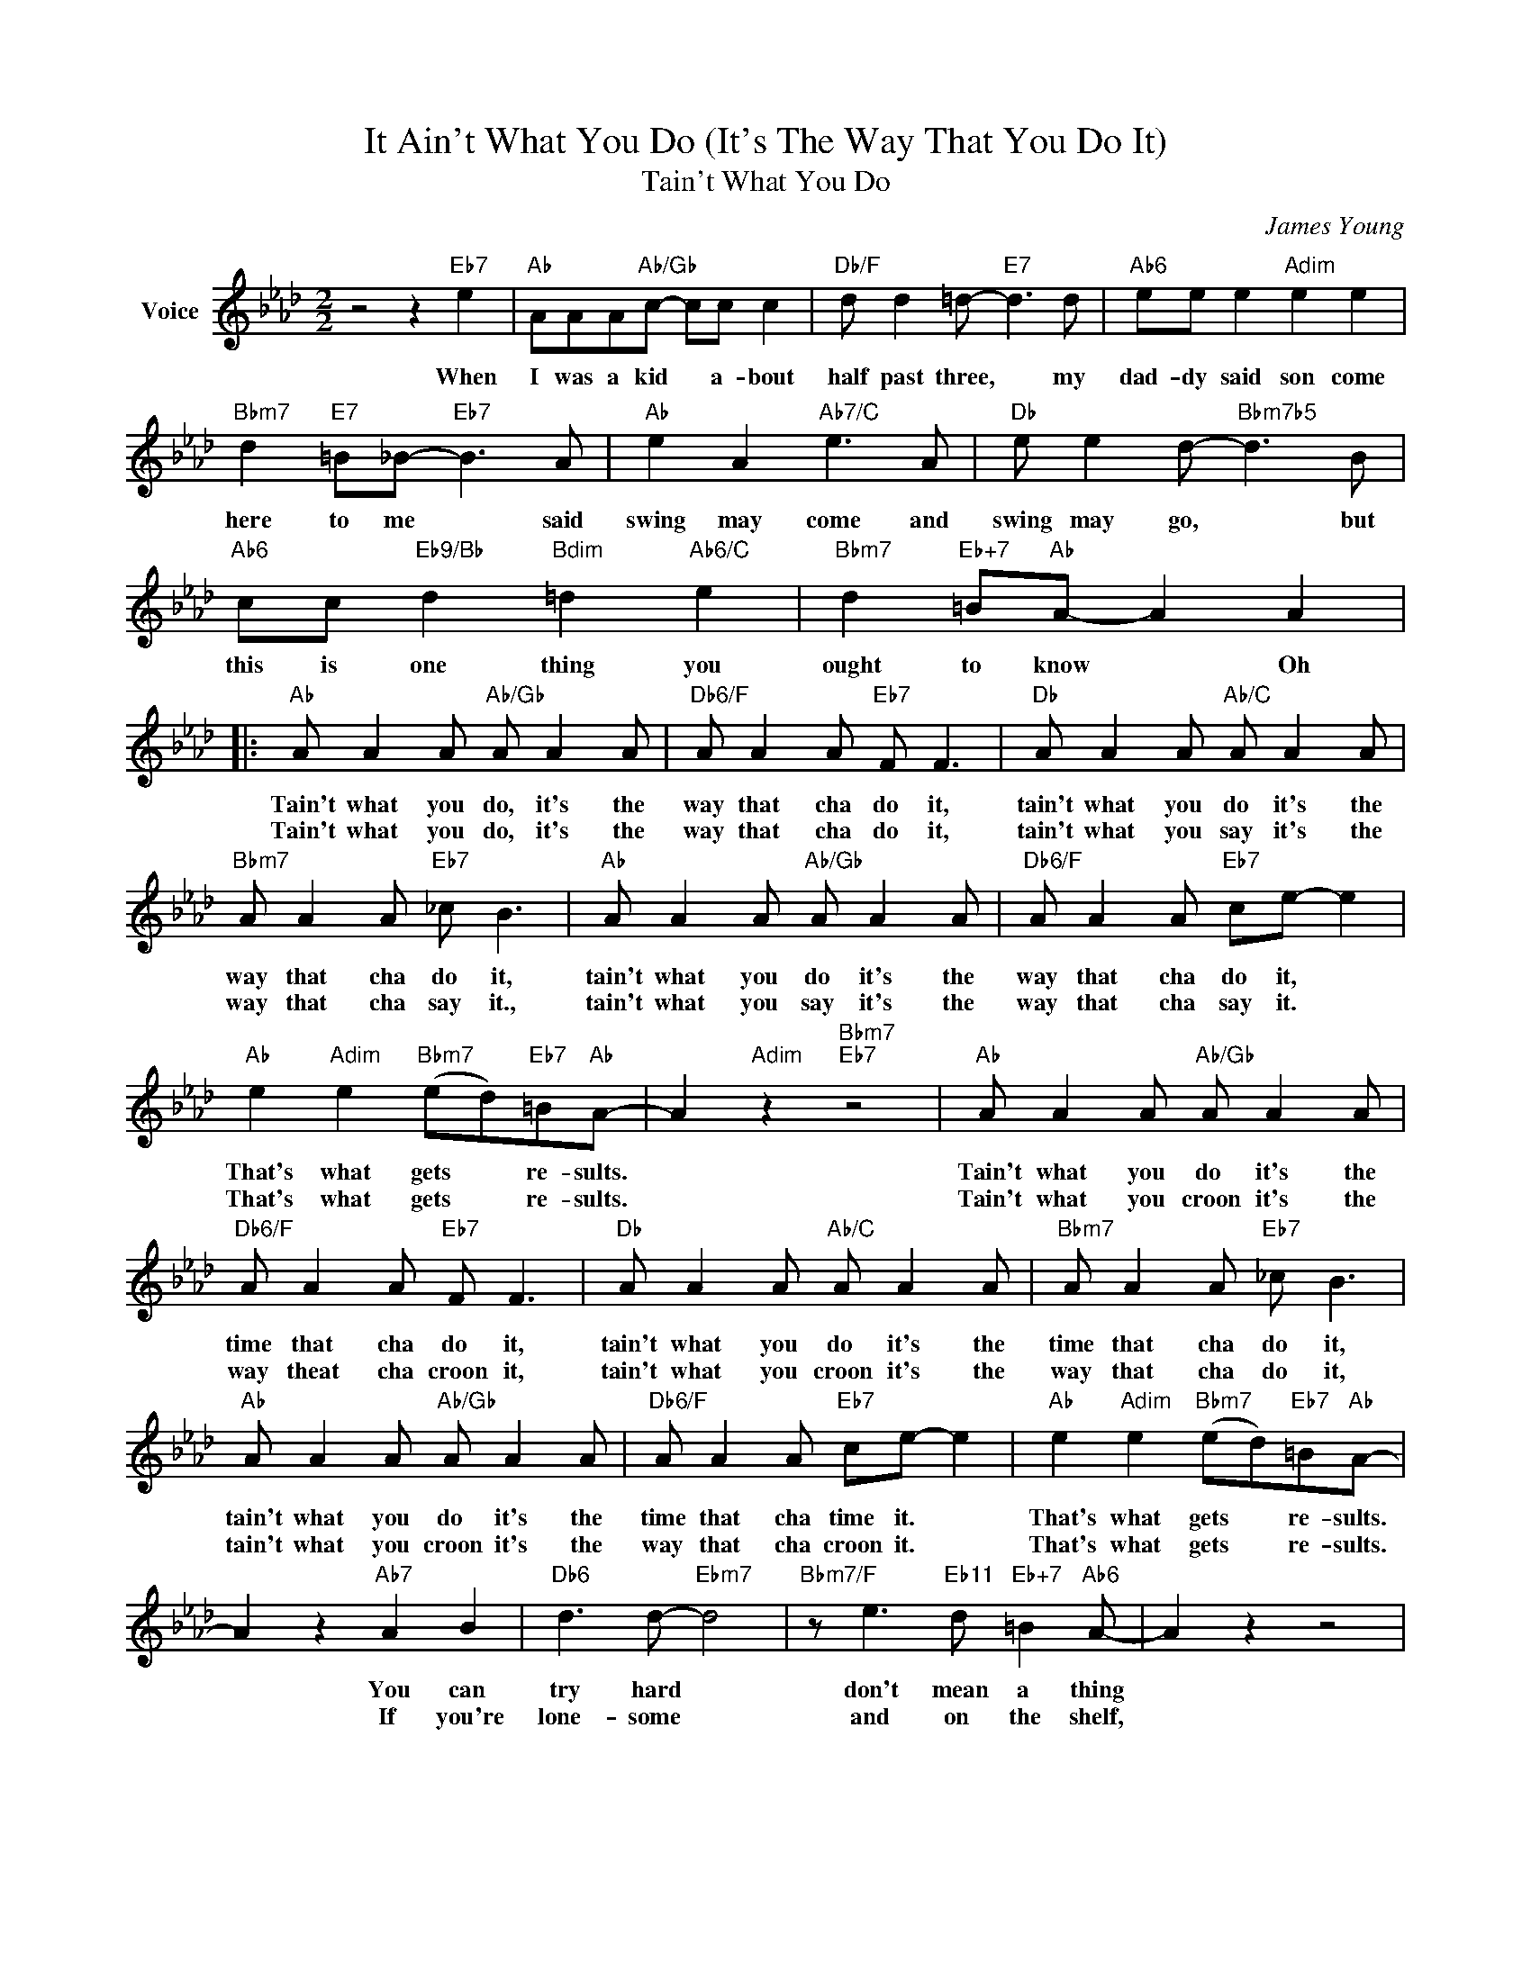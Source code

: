 X:1
T:It Ain't What You Do (It's The Way That You Do It)
T:Tain't What You Do
C:James Young
Z:All Rights Reserved
L:1/8
M:2/2
K:Ab
V:1 treble nm="Voice"
%%MIDI program 52
V:1
 z4 z2"Eb7" e2 |"Ab" AAA"Ab/Gb"c- cc c2 |"Db/F" d d2 =d-"E7" d3 d |"Ab6" ee e2"Adim" e2 e2 | %4
w: When|I was a kid * a- bout|half past three, * my|dad- dy said son come|
w: ||||
"Bbm7" d2"E7" =B_B-"Eb7" B3 A |"Ab" e2 A2"Ab7/C" e3 A |"Db" e e2 d-"Bbm7b5" d3 B | %7
w: here to me * said|swing may come and|swing may go, * but|
w: |||
"Ab6" cc"Eb9/Bb" d2"Bdim" =d2"Ab6/C" e2 |"Bbm7" d2"Eb+7" =B"Ab"A- A2 A2 |: %9
w: this is one thing you|ought to know * Oh|
w: ||
"Ab" A A2 A"Ab/Gb" A A2 A |"Db6/F" A A2 A"Eb7" F F3 |"Db" A A2 A"Ab/C" A A2 A | %12
w: Tain't what you do, it's the|way that cha do it,|tain't what you do it's the|
w: Tain't what you do, it's the|way that cha do it,|tain't what you say it's the|
"Bbm7" A A2 A"Eb7" _c B3 |"Ab" A A2 A"Ab/Gb" A A2 A |"Db6/F" A A2 A"Eb7" ce- e2 | %15
w: way that cha do it,|tain't what you do it's the|way that cha do it, *|
w: way that cha say it.,|tain't what you say it's the|way that cha say it. *|
"Ab" e2"Adim" e2"Bbm7" (ed)"Eb7"=B"Ab"A- | A2"Adim" z2"Bbm7""Eb7" z4 |"Ab" A A2 A"Ab/Gb" A A2 A | %18
w: That's what gets * re- sults.||Tain't what you do it's the|
w: That's what gets * re- sults.||Tain't what you croon it's the|
"Db6/F" A A2 A"Eb7" F F3 |"Db" A A2 A"Ab/C" A A2 A |"Bbm7" A A2 A"Eb7" _c B3 | %21
w: time that cha do it,|tain't what you do it's the|time that cha do it,|
w: way theat cha croon it,|tain't what you croon it's the|way that cha do it,|
"Ab" A A2 A"Ab/Gb" A A2 A |"Db6/F" A A2 A"Eb7" ce- e2 |"Ab" e2"Adim" e2"Bbm7" (ed)"Eb7"=B"Ab"A- | %24
w: tain't what you do it's the|time that cha time it. *|That's what gets * re- sults.|
w: tain't what you croon it's the|way that cha croon it. *|That's what gets * re- sults.|
 A2 z2"Ab7" A2 B2 |"Db6" d3 d-"Ebm7" d4 |"Bbm7/F" z e3"Eb11" d"Eb+7" =B2"Ab6" A- | A2 z2 z4 | %28
w: * You can|try hard *|don't mean a thing||
w: * If you're|lone- some *|and on the shelf,||
 z4"Ab7" A2 B2 |"Db6" d3"Ebm7" d- d4 |"Edim""Db6/F" z8 |"Ab" z e2 c"Adim" e2 ce- | %32
w: Take it|ea- sy *||then your jive will swing.|
w: It's your|own fault, *||so just blame your- self.|
"Eb7""E9""Eb9" e8 |"Ab" A A2 A"Ab/Gb" A A2 A |"Db6/F" A A2 A"Eb7" F F3 |"Db" A A2 A"Ab/C" A A2 A | %36
w: |Tain't what you do it's the|place that cha do it.|Tain't what you do it's the|
w: |Tain't what you say it's the|place that cha say it.|Tain't what you croon it's the|
"Bbm7" A A2 A"Eb7" _c B3 |"Ab" A A2 A"Ab/Gb" A A2 A |"Db/F" A A2 A"Eb7" ce- e2 | %39
w: time that cha do it.|Tain't what you do it's the|way that cha do it. *|
w: time that cha croon it,|Taint what you do it's the|way that cha do it. *|
"Ab" e2"Adim" e2"Bbm7" (ed)"Eb7"=B"Ab6"A- |1 A z"Adim" z2"Bbm7""Eb7" z4 :|2 A"Eb7" z z2"Ab" z4 |] %42
w: That's what gets * re sults.|||
w: That's what gets * re- sults.-|||

